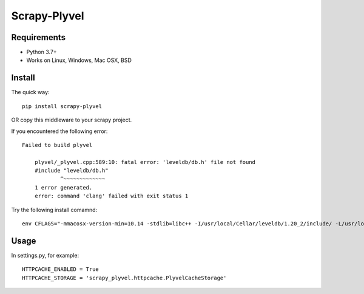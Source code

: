 ==============
Scrapy-Plyvel
==============

Requirements
============

* Python 3.7+
* Works on Linux, Windows, Mac OSX, BSD

Install
=======

The quick way::

    pip install scrapy-plyvel

OR copy this middleware to your scrapy project.

If you encountered the following error::

    Failed to build plyvel

        plyvel/_plyvel.cpp:589:10: fatal error: 'leveldb/db.h' file not found
        #include "leveldb/db.h"
                ^~~~~~~~~~~~~~
        1 error generated.
        error: command 'clang' failed with exit status 1

Try the following install comamnd::

    env CFLAGS="-mmacosx-version-min=10.14 -stdlib=libc++ -I/usr/local/Cellar/leveldb/1.20_2/include/ -L/usr/local/lib" pip install plyvel


Usage
======

In settings.py, for example::

    HTTPCACHE_ENABLED = True
    HTTPCACHE_STORAGE = 'scrapy_plyvel.httpcache.PlyvelCacheStorage'
